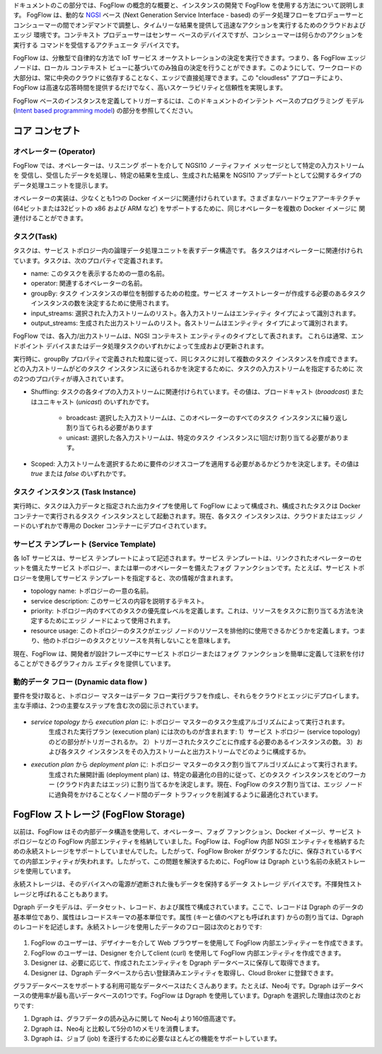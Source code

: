 ドキュメントのこの部分では、FogFlow の概念的な概要と、インスタンスの開発で FogFlow を使用する方法について説明します。
FogFlow は、動的な `NGSI`_ ベース (Next Generation Service Interface - based) のデータ処理フローをプロデューサーと
コンシューマーの間でオンデマンドで調整し、タイムリーな結果を提供して迅速なアクションを実行するためのクラウドおよびエッジ
環境です。コンテキスト プロデューサーはセンサー ベースのデバイスですが、コンシューマーは何らかのアクションを実行する
コマンドを受信するアクチュエータ デバイスです。

.. _`NGSI`: https://knowage.readthedocs.io/en/6.1.1/user/NGSI/README/index.html

FogFlow は、分散型で自律的な方法で IoT サービス オーケストレーションの決定を実行できます。つまり、各 FogFlow
エッジ ノードは、ローカル コンテキスト ビューに基づいてのみ独自の決定を行うことができます。このようにして、ワークロードの
大部分は、常に中央のクラウドに依存することなく、エッジで直接処理できます。この "cloudless" アプローチにより、FogFlow
は高速な応答時間を提供するだけでなく、高いスケーラビリティと信頼性を実現します。

FogFlow ベースのインスタンスを定義してトリガーするには、このドキュメントのインテント ベースのプログラミング モデル
(`Intent based programming model`_) の部分を参照してください。

.. _`Intent based programming model`: https://fogflow.readthedocs.io/en/latest/intent_based_program.html

コア コンセプト
======================

オペレーター (Operator)
----------------------

FogFlow では、オペレーターは、リスニング ポートを介して NGSI10 ノーティファイ メッセージとして特定の入力ストリームを
受信し、受信したデータを処理し、特定の結果を生成し、生成された結果を NGSI10 アップデートとして公開するタイプの
データ処理ユニットを提示します。

オペレーターの実装は、少なくとも1つの Docker イメージに関連付けられています。さまざまなハードウェアアーキテクチャ
(64ビットまたは32ビットの x86 および ARM など) をサポートするために、同じオペレーターを複数の Docker イメージに
関連付けることができます。

タスク(Task)
------------------

タスクは、サービス トポロジー内の論理データ処理ユニットを表すデータ構造です。
各タスクはオペレーターに関連付けられています。タスクは、次のプロパティで定義されます。

- name: このタスクを表示するための一意の名前。
- operator: 関連するオペレーターの名前。
- groupBy: タスク インスタンスの単位を制御するための粒度。サービス オーケストレーターが作成する必要のあるタスク インスタンスの数を決定するために使用されます。
- input_streams: 選択された入力ストリームのリスト。各入力ストリームはエンティティ タイプによって識別されます。
- output_streams: 生成された出力ストリームのリスト。各ストリームはエンティティ タイプによって識別されます。

FogFlow では、各入力/出力ストリームは、NGSI コンテキスト エンティティのタイプとして表されます。
これらは通常、エンドポイント デバイスまたはデータ処理タスクのいずれかによって生成および更新されます。

実行時に、groupBy プロパティで定義された粒度に従って、同じタスクに対して複数のタスク インスタンスを作成できます。
どの入力ストリームがどのタスク インスタンスに送られるかを決定するために、タスクの入力ストリームを指定するために
次の2つのプロパティが導入されています。

- Shuffling: タスクの各タイプの入力ストリームに関連付けられています。その値は、ブロードキャスト (*broadcast*)  またはユニキャスト (*unicast*) のいずれかです。

	- broadcast: 選択した入力ストリームは、このオペレーターのすべてのタスク インスタンスに繰り返し割り当てられる必要があります
	- unicast: 選択した各入力ストリームは、特定のタスク インスタンスに1回だけ割り当てる必要があります。
	
- Scoped: 入力ストリームを選択するために要件のジオスコープを適用する必要があるかどうかを決定します。その値は *true* または *false* のいずれかです。


タスク インスタンス (Task Instance)
------------------------------------

実行時に、タスクは入力データと指定された出力タイプを使用して FogFlow によって構成され、構成されたタスクは Docker コンテナーで実行されるタスク インスタンスとして起動されます。現在、各タスク インスタンスは、クラウドまたはエッジ ノードのいずれかで専用の Docker コンテナーにデプロイされています。


サービス テンプレート (Service Template)
----------------------------------------

各 IoT サービスは、サービス テンプレートによって記述されます。サービス テンプレートは、リンクされたオペレーターのセットを備えたサービス トポロジー、または単一のオペレーターを備えたフォグ ファンクションです。たとえば、サービス トポロジーを使用してサービス テンプレートを指定すると、次の情報が含まれます。

- topology name: トポロジーの一意の名前。
- service description: このサービスの内容を説明するテキスト。
- priority: トポロジー内のすべてのタスクの優先度レベルを定義します。これは、リソースをタスクに割り当てる方法を決定するためにエッジ ノードによって使用されます。
- resource usage: このトポロジーのタスクがエッジ ノードのリソースを排他的に使用できるかどうかを定義します。つまり、他のトポロジーのタスクとリソースを共有しないことを意味します。

現在、FogFlow は、開発者が設計フレーズ中にサービス トポロジーまたはフォグ ファンクションを簡単に定義して注釈を付けることができるグラフィカル エディタを提供しています。


動的データ フロー (Dynamic data flow )
--------------------------------------

要件を受け取ると、トポロジー マスターはデータ フロー実行グラフを作成し、それらをクラウドとエッジにデプロイします。主な手順は、2つの主要なステップを含む次の図に示されています。

.. figure:: ../../en/source/figures/service-topology.png

- *service topology* から *execution plan* に: トポロジー マスターのタスク生成アルゴリズムによって実行されます。
	生成された実行プラン (execution plan) には次のものが含まれます:
        1）サービス トポロジー (service topology) のどの部分がトリガーされるか。
        2）トリガーされたタスクごとに作成する必要のあるインスタンスの数。
        3）および各タスク インスタンスをその入力ストリームと出力ストリームでどのように構成するか。

- *execution plan* から *deployment plan* に: トポロジー マスターのタスク割り当てアルゴリズムによって実行されます。
        生成された展開計画 (deployment plan) は、特定の最適化の目的に従って、どのタスク インスタンスをどのワーカー (クラウド内またはエッジ) に割り当てるかを決定します。現在、FogFlow のタスク割り当ては、エッジ ノードに過負荷をかけることなくノード間のデータ トラフィックを削減するように最適化されています。


FogFlow ストレージ (FogFlow Storage)
=====================================

以前は、FogFlow はその内部データ構造を使用して、オペレーター、フォグ ファンクション、Docker イメージ、サービス トポロジーなどの FogFlow 内部エンティティを格納していました。FogFlow は、FogFlow 内部 NGSI エンティティを格納するための永続ストレージをサポートしていませんでした。したがって、FogFlow Broker がダウンするたびに、保存されているすべての内部エンティティが失われます。したがって、この問題を解決するために、FogFlow は Dgraph という名前の永続ストレージを使用しています。

永続ストレージは、そのデバイスへの電源が遮断された後もデータを保持するデータ ストレージ デバイスです。不揮発性ストレージと呼ばれることもあります。

Dgraph データモデルは、データセット、レコード、および属性で構成されています。ここで、レコードは Dgraph のデータの基本単位であり、属性はレコードスキーマの基本単位です。属性 (キーと値のペアとも呼ばれます) からの割り当ては、Dgraph のレコードを記述します。永続ストレージを使用したデータのフロー図は次のとおりです:

.. figure:: ../../en/source/figures/persistent_data_flow.png

1.      FogFlow のユーザーは、デザイナーを介して Web ブラウザーを使用して FogFlow 内部エンティティーを作成できます。

2.      FogFlow のユーザーは、Designer を介してclient (curl) を使用して FogFlow 内部エンティティを作成できます。

3.      Designer は、必要に応じて、作成されたエンティティを Dgraph データベースに保存して取得できます。

4.      Designer は、Dgraph データベースから古い登録済みエンティティを取得し、Cloud Broker に登録できます。


グラフデータベースをサポートする利用可能なデータベースはたくさんあります。たとえば、Neo4j です。Dgraph はデータベースの使用率が最も高いデータベースの1つです。FogFlow は Dgraph を使用しています。Dgraph を選択した理由は次のとおりです:

1. Dgraph は、グラフデータの読み込みに関して Neo4j より160倍高速です。

2. Dgraph は、Neo4j と比較して5分の1のメモリを消費します。

3. Dgraph は、ジョブ (job) を遂行するために必要なほとんどの機能をサポートしています。
